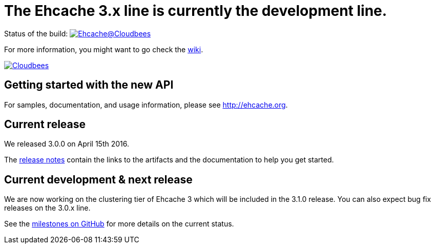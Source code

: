 = The Ehcache 3.x line is currently the development line.

Status of the build: image:https://ehcache.ci.cloudbees.com/buildStatus/icon?job=ehcache3[Ehcache@Cloudbees, link="https://ehcache.ci.cloudbees.com/job/ehcache3/"]

For more information, you might want to go check the https://github.com/ehcache/ehcache3/wiki[wiki].

image:https://www.cloudbees.com/sites/default/files/styles/large/public/Button-Powered-by-CB.png?itok=uMDWINfY[Cloudbees, link="http://www.cloudbees.com/resources/foss"]

== Getting started with the new API

For samples, documentation, and usage information, please see http://ehcache.org.

== Current release

We released 3.0.0 on April 15th 2016.

The https://github.com/ehcache/ehcache3/releases/tag/v3.0.0[release notes] contain the links to the artifacts and the documentation to help you get started.

== Current development & next release

We are now working on the clustering tier of Ehcache 3 which will be included in the 3.1.0 release.
You can also expect bug fix releases on the 3.0.x line.

See the https://github.com/ehcache/ehcache3/milestones[milestones on GitHub] for more details on the current status.
